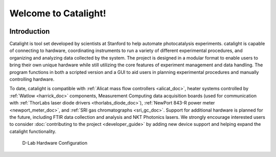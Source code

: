 Welcome to Catalight!
=======================
.. figure:: /docs/source/_static/images/catalight_header_g.png
    :width: 800

Introduction
------------
Catalight is tool set developed by scientists at Stanford to help automate photocatalysis experiments. catalight is capable of connecting to hardware, coordinating instruments to run a variety of different experimental procedures, and organizing and analyzing data collected by the system. The project is designed in a modular format to enable users to bring their own unique hardware while still utilizing the core features of experiment management and data handling. The program functions in both a scripted version and a GUI to aid users in planning experimental procedures and manually controlling hardware.

To date, catalight is compatible with :ref:`Alicat mass flow controllers <alicat_doc>`, heater systems controlled by :ref:`Watlow <harrick_doc>` components, Measurement Computing data acquisition boards (used for communication with :ref:`ThorLabs laser diode drivers <thorlabs_diode_doc>`), :ref:`NewPort 843-R power meter <newport_meter_doc>`, and :ref:`SRI gas chromatographs <sri_gc_doc>`. Support for additional hardware is planned for the future, including FTIR data collection and analysis and NKT Photonics lasers. We strongly encourage interested users to consider :doc:`contributing to the project <developer_guide>` by adding new device support and helping expand the catalight functionality.

.. figure:: /docs/source/_static/images/overview.png
    :width: 800

    D-Lab Hardware Configuration
